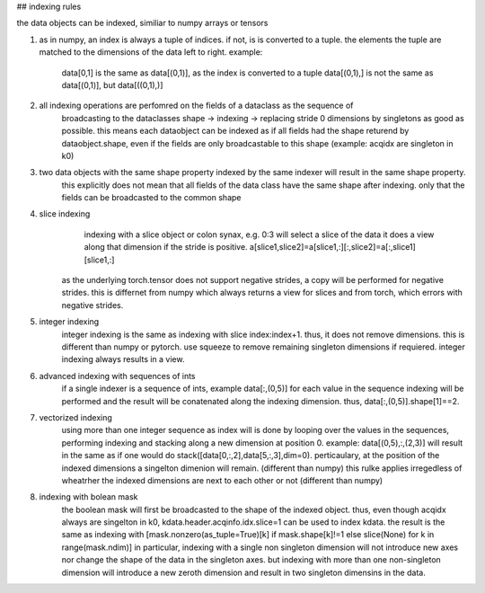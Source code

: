 ## indexing rules

the data objects can be indexed, similiar to numpy arrays or tensors


1. as in numpy, an index is always a tuple of indices. if not, is is converted to a tuple. the elements the tuple are matched to the dimensions of the data left to right.
   example:
	data[0,1] is the same as data[(0,1)], as the index is converted to a tuple
        data[(0,1),] is not the same as  data[(0,1)], but data[((0,1),)]
2. all indexing operations are perfomred on the fields of a dataclass as the sequence of 
    broadcasting to the dataclasses shape -> indexing -> replacing stride 0 dimensions by singletons as good as possible.
    this means each dataobject can be indexed as if all fields had the shape returend by dataobject.shape, even if the fields
    are only broadcastable to this shape (example: acqidx are singleton in k0)

3. two data objects with the same shape property indexed by the same indexer will result in the same shape property.
     this explicitly does not mean that all fields of the data class have the same shape after indexing. 
     only that the fields can be broadcasted to the common shape

4. slice indexing
	indexing with a slice object or colon synax, e.g. 0:3 will select a slice of the data
	it does a view along that dimension if the stride is positive.
	a[slice1,slice2]=a[slice1,:][:,slice2]=a[:,slice1][slice1,:]
    as the underlying torch.tensor does not support negative strides, a copy will be performed for negative strides.
    this is differnet from numpy which always returns a view for slices and from torch, which errors with negative strides.

5. integer indexing
	integer indexing is the same as indexing with slice index:index+1.
	thus, it does not remove dimensions. this is different than numpy or pytorch.
	use squeeze to remove remaining singleton dimensions if requiered.
	integer indexing always results in a view.

6. advanced indexing with sequences of ints
	if a single indexer is a sequence of ints, example data[:,(0,5)] 
	for each value in the sequence indexing will be performed and the result will be conatenated along the indexing dimension.
	thus, data[:,(0,5)].shape[1]==2.

7. vectorized indexing
	using more than one integer sequence as index will is done by looping over the values in the sequences, performing
	indexing and stacking along a new dimension at position 0.
	example: data[(0,5),:,(2,3)] will result in the same as if one would do stack([data[0,:,2],data[5,:,3],dim=0).
	perticaulary, at the position of the indexed dimensions a singelton dimenion will remain.  	(different than numpy)
	this rulke applies irregedless of wheatrher the indexed dimensions are next to each other or not (different than numpy)

8. indexing with bolean mask
        the boolean mask will first be broadcasted to the shape of the indexed object.
	thus, even though acqidx always are singelton in k0, kdata.header.acqinfo.idx.slice=1 can be used to index kdata.
	the result is the same as indexing with [mask.nonzero(as_tuple=True)[k] if mask.shape[k]!=1 else slice(None) for k in range(mask.ndim)]
	in particular, indexing with a single non singleton dimension will not introduce new axes nor change the shape of the data in the singleton axes.
	but indexing with more than one non-singleton dimension will introduce a new zeroth dimension and result in two singleton dimensins in the data.
	
	
	